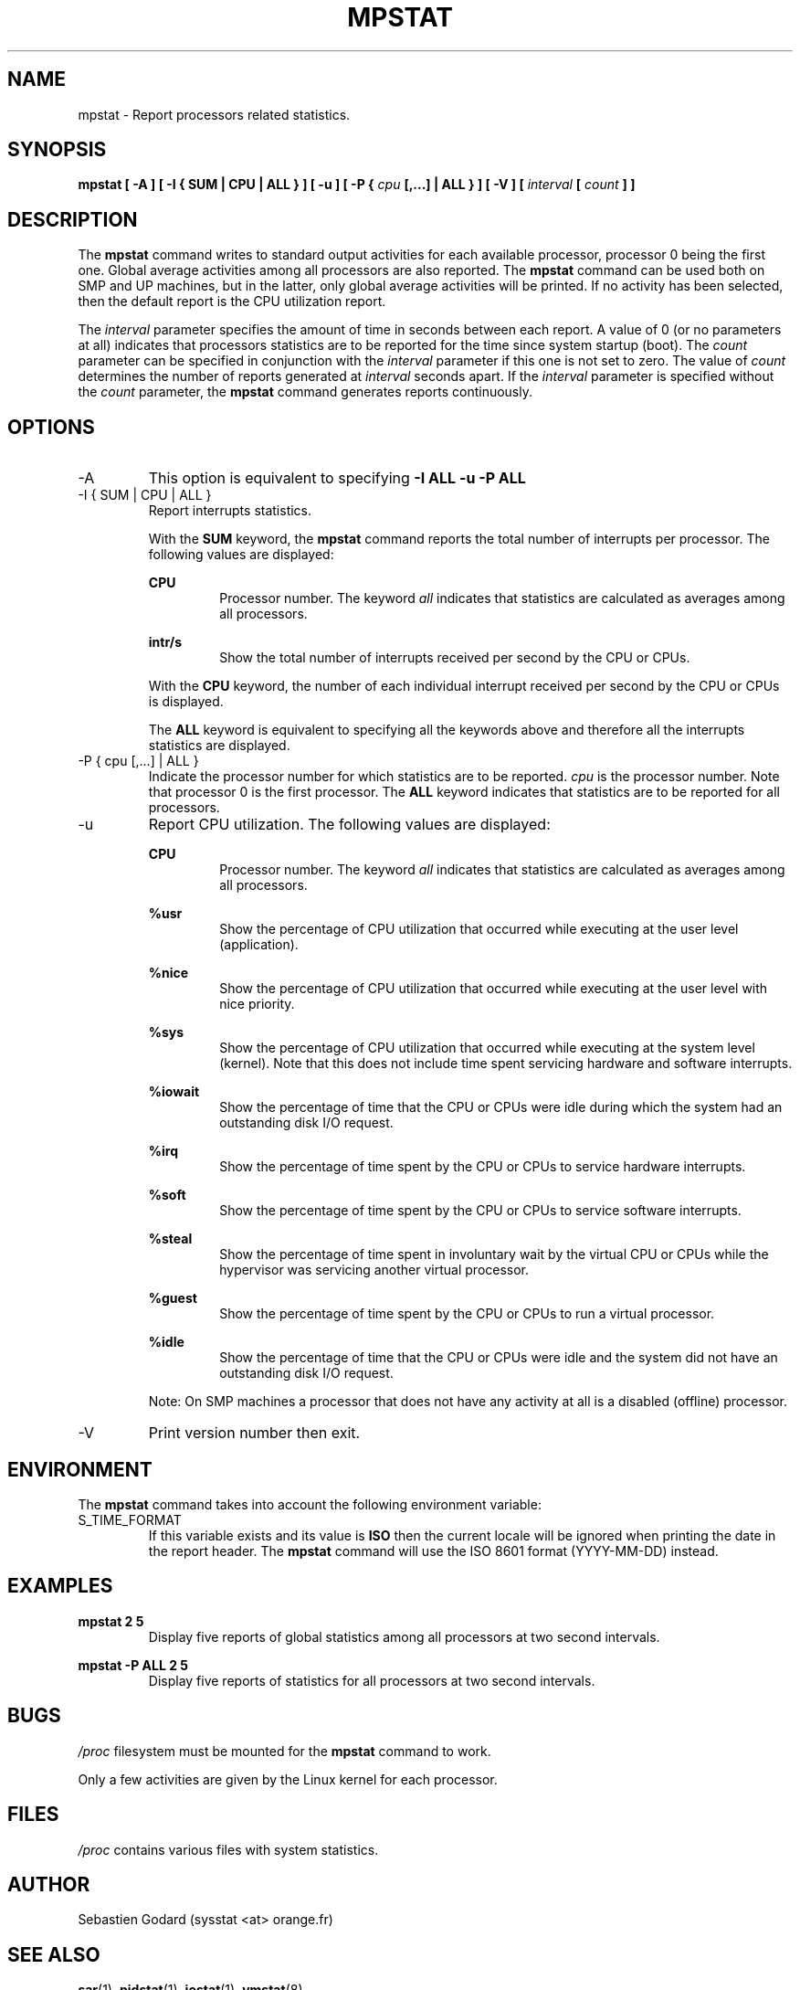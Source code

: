 .TH MPSTAT 1 "MAY 2009" Linux "Linux User's Manual" -*- nroff -*-
.SH NAME
mpstat \- Report processors related statistics.
.SH SYNOPSIS
.B mpstat [ -A ] [ -I { SUM | CPU | ALL } ] [ -u ] [ -P {
.I cpu
.B [,...] | ALL } ] [ -V ] [
.I interval
.B [
.I count
.B ] ]
.SH DESCRIPTION
The
.B mpstat
command writes to standard output activities for each available processor,
processor 0 being the first one.
Global average activities among all processors are also reported.
The
.B mpstat
command can be used both on SMP and UP machines, but in the latter, only global
average activities will be printed. If no activity has been selected, then the
default report is the CPU utilization report.

The
.I interval
parameter specifies the amount of time in seconds between each report.
A value of 0 (or no parameters at all) indicates that processors statistics are
to be reported for the time since system startup (boot).
The
.I count
parameter can be specified in conjunction with the
.I interval
parameter if this one is not set to zero. The value of
.I count
determines the number of reports generated at
.I interval
seconds apart. If the
.I interval
parameter is specified without the
.I count
parameter, the
.B mpstat
command generates reports continuously.

.SH OPTIONS
.IP -A
This option is equivalent to specifying
.BR "-I ALL -u -P ALL"
.IP "-I { SUM | CPU | ALL }"
Report interrupts statistics.

With the
.B SUM
keyword, the
.B mpstat
command reports the total number of interrupts per processor.
The following values are displayed:

.B CPU
.RS
.RS
Processor number. The keyword
.I all
indicates that statistics are calculated as averages among all
processors.
.RE

.B intr/s
.RS
Show the total number of interrupts received per second by
the CPU or CPUs.
.RE

With the
.B CPU
keyword, the number of each individual interrupt received per
second by the CPU or CPUs is displayed.

The
.B ALL
keyword is equivalent to specifying all the keywords above and
therefore all the interrupts statistics are displayed.
.RE
.RE
.IP "-P { cpu [,...] | ALL }"
Indicate the processor number for which statistics are to be reported.
.I cpu
is the processor number. Note that processor 0 is the first processor.
The
.B ALL
keyword indicates that statistics are to be reported for all processors.
.IP -u
Report CPU utilization. The following values are displayed:

.B CPU
.RS
.RS
Processor number. The keyword
.I all
indicates that statistics are calculated as averages among all
processors.
.RE

.B %usr
.RS
Show the percentage of CPU utilization that occurred while
executing at the user level (application).
.RE

.B %nice
.RS
Show the percentage of CPU utilization that occurred while
executing at the user level with nice priority.
.RE

.B %sys
.RS
Show the percentage of CPU utilization that occurred while
executing at the system level (kernel). Note that this does not
include time spent servicing hardware and software interrupts.
.RE

.B %iowait
.RS
Show the percentage of time that the CPU or CPUs were idle during which
the system had an outstanding disk I/O request.
.RE

.B %irq
.RS
Show the percentage of time spent by the CPU or CPUs to service hardware
interrupts.
.RE

.B %soft
.RS
Show the percentage of time spent by the CPU or CPUs to service software
interrupts.
.RE

.B %steal
.RS
Show the percentage of time spent in involuntary wait by the virtual CPU
or CPUs while the hypervisor was servicing another virtual processor.
.RE

.B %guest
.RS
Show the percentage of time spent by the CPU or CPUs to run a virtual
processor.
.RE

.B %idle
.RS
Show the percentage of time that the CPU or CPUs were idle and the system
did not have an outstanding disk I/O request.
.RE

Note: On SMP machines a processor that does not have any activity at all
is a disabled (offline) processor.
.RE
.IP -V
Print version number then exit.

.SH ENVIRONMENT
The
.B mpstat
command takes into account the following environment variable:

.IP S_TIME_FORMAT
If this variable exists and its value is
.BR ISO
then the current locale will be ignored when printing the date in the report header.
The
.B mpstat
command will use the ISO 8601 format (YYYY-MM-DD) instead.

.SH EXAMPLES
.B mpstat 2 5
.RS
Display five reports of global statistics among all processors at two second intervals.
.RE

.B mpstat -P ALL 2 5
.RS
Display five reports of statistics for all processors at two second intervals.

.SH BUGS
.I /proc
filesystem must be mounted for the
.B mpstat
command to work.

Only a few activities are given by the Linux kernel for each processor.

.SH FILES
.IR /proc
contains various files with system statistics.

.SH AUTHOR
Sebastien Godard (sysstat <at> orange.fr)
.SH SEE ALSO
.BR sar (1),
.BR pidstat (1),
.BR iostat (1),
.BR vmstat (8)

.I http://pagesperso-orange.fr/sebastien.godard/
